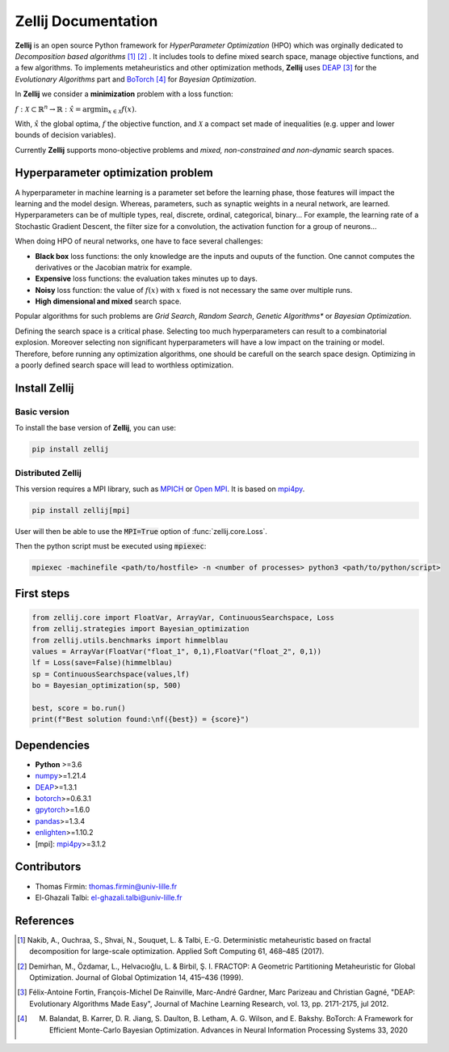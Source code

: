 Zellij Documentation
====================

**Zellij** is an open source Python framework for *HyperParameter Optimization* (HPO) which was orginally dedicated to *Decomposition based algorithms* [1]_ [2]_ .
It includes tools to define mixed search space, manage objective functions, and a few algorithms.
To implements metaheuristics and other optimization methods, **Zellij** uses `DEAP <https://deap.readthedocs.io/>`__ [3]_ for the *Evolutionary Algorithms* part
and `BoTorch <https://botorch.org/>`__ [4]_ for *Bayesian Optimization*.

In **Zellij** we consider a  **minimization** problem with a loss function:

:math:`f:\mathcal{X} \subset \mathbb{R}^n \rightarrow \mathbb{R}: \hat{x} = \mathrm{argmin}_{x \in \mathcal{X}}f(x)`.

With, :math:`\hat{x}` the global optima, :math:`f` the objective function, and :math:`\mathcal{X}` a compact set made of inequalities (e.g. upper and lower bounds of decision variables).

Currently **Zellij** supports mono-objective problems and *mixed, non-constrained and non-dynamic* search spaces.

Hyperparameter optimization problem
-----------------------------------

A hyperparameter in machine learning is a parameter set before the learning phase, those features will impact the learning and the model design. Whereas, parameters, such as synaptic weights in a neural network, are learned.
Hyperparameters can be of multiple types, real, discrete, ordinal, categorical, binary... For example, the learning rate of a Stochastic Gradient Descent, the filter size for a convolution,
the activation function for a group of neurons...

When doing HPO of neural networks, one have to face several challenges:

* **Black box** loss functions: the only knowledge are the inputs and ouputs of the function. One cannot computes the derivatives or the Jacobian matrix for example.
* **Expensive** loss functions: the evaluation takes minutes up to days.
* **Noisy** loss function: the value of :math:`f(x)` with :math:`x` fixed is not necessary the same over multiple runs.
* **High dimensional and mixed** search space.

Popular algorithms for such problems are *Grid Search*,
*Random Search*, *Genetic Algorithms** or *Bayesian Optimization*.

Defining the search space is a critical phase. Selecting too much
hyperparameters can result to a combinatorial explosion.
Moreover selecting non significant hyperparameters will have a low impact on the
training or model.
Therefore, before running any optimization algorithms, one should be carefull on
the search space design. Optimizing in a poorly defined search space will lead
to worthless optimization.

Install Zellij
--------------

Basic version
^^^^^^^^^^^^^

To install the base version of **Zellij**, you can use:

.. code-block:: bash

  pip install zellij

Distributed Zellij
^^^^^^^^^^^^^^^^^^

This version requires a MPI library, such as `MPICH <https://www.mpich.org/>`__
or `Open MPI <https://www.open-mpi.org/>`__.
It is based on `mpi4py <https://mpi4py.readthedocs.io/en/stable/intro.html#what-is-mpi>`__.

.. code-block:: bash

  pip install zellij[mpi]

User will then be able to use the :code:`MPI=True` option of :func:`zellij.core.Loss`.

Then the python script must be executed using :code:`mpiexec`:

.. code-block:: bash

  mpiexec -machinefile <path/to/hostfile> -n <number of processes> python3 <path/to/python/script>

First steps
-----------
.. code-block:: Python

  from zellij.core import FloatVar, ArrayVar, ContinuousSearchspace, Loss
  from zellij.strategies import Bayesian_optimization
  from zellij.utils.benchmarks import himmelblau
  values = ArrayVar(FloatVar("float_1", 0,1),FloatVar("float_2", 0,1))
  lf = Loss(save=False)(himmelblau)
  sp = ContinuousSearchspace(values,lf)
  bo = Bayesian_optimization(sp, 500)

  best, score = bo.run()
  print(f"Best solution found:\nf({best}) = {score}")

Dependencies
------------

* **Python** >=3.6
* `numpy <https://numpy.org/>`__>=1.21.4
* `DEAP <https://deap.readthedocs.io/en/master/>`__>=1.3.1
* `botorch <https://botorch.org/>`__>=0.6.3.1
* `gpytorch <https://gpytorch.ai/>`__>=1.6.0
* `pandas <https://pandas.pydata.org/>`__>=1.3.4
* `enlighten <https://python-enlighten.readthedocs.io/en/stable/>`__>=1.10.2
* [mpi]: `mpi4py <https://mpi4py.readthedocs.io/en/stable/>`__>=3.1.2

Contributors
------------
* Thomas Firmin: thomas.firmin@univ-lille.fr
* El-Ghazali Talbi: el-ghazali.talbi@univ-lille.fr

References
----------
.. [1] Nakib, A., Ouchraa, S., Shvai, N., Souquet, L. & Talbi, E.-G. Deterministic metaheuristic based on fractal decomposition for large-scale optimization. Applied Soft Computing 61, 468–485 (2017).
.. [2] Demirhan, M., Özdamar, L., Helvacıoğlu, L. & Birbil, Ş. I. FRACTOP: A Geometric Partitioning Metaheuristic for Global Optimization. Journal of Global Optimization 14, 415–436 (1999).
.. [3] Félix-Antoine Fortin, François-Michel De Rainville, Marc-André Gardner, Marc Parizeau and Christian Gagné, "DEAP: Evolutionary Algorithms Made Easy", Journal of Machine Learning Research, vol. 13, pp. 2171-2175, jul 2012.
.. [4] M. Balandat, B. Karrer, D. R. Jiang, S. Daulton, B. Letham, A. G. Wilson, and E. Bakshy. BoTorch: A Framework for Efficient Monte-Carlo Bayesian Optimization. Advances in Neural Information Processing Systems 33, 2020
